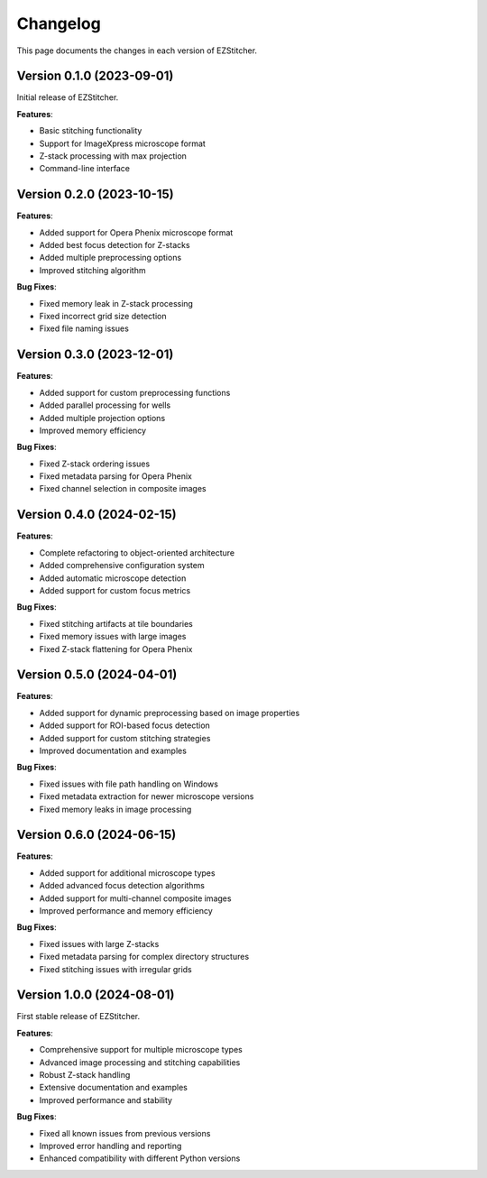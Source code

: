 Changelog
=========

This page documents the changes in each version of EZStitcher.

Version 0.1.0 (2023-09-01)
------------------------

Initial release of EZStitcher.

**Features**:

- Basic stitching functionality
- Support for ImageXpress microscope format
- Z-stack processing with max projection
- Command-line interface

Version 0.2.0 (2023-10-15)
------------------------

**Features**:

- Added support for Opera Phenix microscope format
- Added best focus detection for Z-stacks
- Added multiple preprocessing options
- Improved stitching algorithm

**Bug Fixes**:

- Fixed memory leak in Z-stack processing
- Fixed incorrect grid size detection
- Fixed file naming issues

Version 0.3.0 (2023-12-01)
------------------------

**Features**:

- Added support for custom preprocessing functions
- Added parallel processing for wells
- Added multiple projection options
- Improved memory efficiency

**Bug Fixes**:

- Fixed Z-stack ordering issues
- Fixed metadata parsing for Opera Phenix
- Fixed channel selection in composite images

Version 0.4.0 (2024-02-15)
------------------------

**Features**:

- Complete refactoring to object-oriented architecture
- Added comprehensive configuration system
- Added automatic microscope detection
- Added support for custom focus metrics

**Bug Fixes**:

- Fixed stitching artifacts at tile boundaries
- Fixed memory issues with large images
- Fixed Z-stack flattening for Opera Phenix

Version 0.5.0 (2024-04-01)
------------------------

**Features**:

- Added support for dynamic preprocessing based on image properties
- Added support for ROI-based focus detection
- Added support for custom stitching strategies
- Improved documentation and examples

**Bug Fixes**:

- Fixed issues with file path handling on Windows
- Fixed metadata extraction for newer microscope versions
- Fixed memory leaks in image processing

Version 0.6.0 (2024-06-15)
------------------------

**Features**:

- Added support for additional microscope types
- Added advanced focus detection algorithms
- Added support for multi-channel composite images
- Improved performance and memory efficiency

**Bug Fixes**:

- Fixed issues with large Z-stacks
- Fixed metadata parsing for complex directory structures
- Fixed stitching issues with irregular grids

Version 1.0.0 (2024-08-01)
------------------------

First stable release of EZStitcher.

**Features**:

- Comprehensive support for multiple microscope types
- Advanced image processing and stitching capabilities
- Robust Z-stack handling
- Extensive documentation and examples
- Improved performance and stability

**Bug Fixes**:

- Fixed all known issues from previous versions
- Improved error handling and reporting
- Enhanced compatibility with different Python versions
